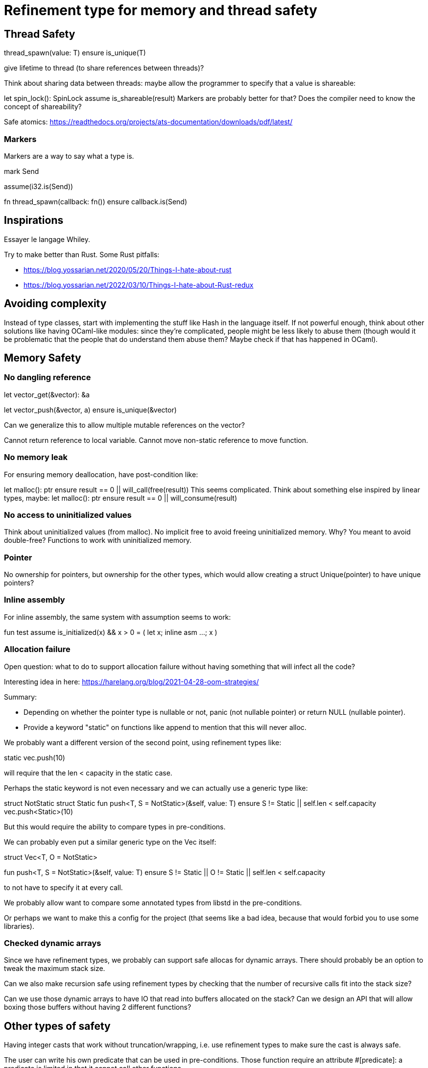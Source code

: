 = Refinement type for memory and thread safety

== Thread Safety

thread_spawn(value: T)
    ensure is_unique(T)

give lifetime to thread (to share references between threads)?

Think about sharing data between threads:
maybe allow the programmer to specify that a value is shareable:

let spin_lock(): SpinLock
    assume is_shareable(result)
Markers are probably better for that? Does the compiler need to know the concept of shareability?

Safe atomics: https://readthedocs.org/projects/ats-documentation/downloads/pdf/latest/

=== Markers

Markers are a way to say what a type is.

mark Send

assume(i32.is(Send))

fn thread_spawn(callback: fn())
    ensure callback.is(Send)

== Inspirations

Essayer le langage Whiley.

Try to make better than Rust.
Some Rust pitfalls:

 * https://blog.yossarian.net/2020/05/20/Things-I-hate-about-rust
 * https://blog.yossarian.net/2022/03/10/Things-I-hate-about-Rust-redux

== Avoiding complexity

Instead of type classes, start with implementing the stuff like Hash in the language itself.
If not powerful enough, think about other solutions like having OCaml-like modules: since they're complicated, people might be less likely to abuse them (though would it be problematic that the people that do understand them abuse them? Maybe check if that has happened in OCaml).

== Memory Safety

=== No dangling reference

let vector_get(&vector): &a

let vector_push(&vector, a)
    ensure is_unique(&vector)

Can we generalize this to allow multiple mutable references on the vector?

Cannot return reference to local variable.
Cannot move non-static reference to move function.

=== No memory leak

For ensuring memory deallocation, have post-condition like:

let malloc(): ptr
    ensure result == 0 || will_call(free(result))
This seems complicated. Think about something else inspired by linear types, maybe:
let malloc(): ptr
    ensure result == 0 || will_consume(result)

=== No access to uninitialized values

Think about uninitialized values (from malloc).
No implicit free to avoid freeing uninitialized memory. Why? You meant to avoid double-free?
Functions to work with uninitialized memory.

=== Pointer

No ownership for pointers, but ownership for the other types, which would allow creating a struct Unique(pointer)
to have unique pointers?

=== Inline assembly

For inline assembly, the same system with assumption seems to work:

fun test
    assume is_initialized(x) && x > 0
    = (
        let x;
        inline asm …;
        x
    )

=== Allocation failure

Open question: what to do to support allocation failure without having something that will infect all the code?

Interesting idea in here:
https://harelang.org/blog/2021-04-28-oom-strategies/

Summary:

 * Depending on whether the pointer type is nullable or not, panic (not nullable pointer) or return NULL (nullable pointer).
 * Provide a keyword "static" on functions like append to mention that this will never alloc.

We probably want a different version of the second point, using refinement types like:

static vec.push(10)

will require that the len < capacity in the static case.

Perhaps the static keyword is not even necessary and we can actually use a generic type like:

struct NotStatic
struct Static
fun push<T, S = NotStatic>(&self, value: T) ensure S != Static || self.len < self.capacity
vec.push<Static>(10)

But this would require the ability to compare types in pre-conditions.

We can probably even put a similar generic type on the Vec itself:

struct Vec<T, O = NotStatic>

fun push<T, S = NotStatic>(&self, value: T) ensure S != Static || O != Static || self.len < self.capacity

to not have to specify it at every call.

We probably allow want to compare some annotated types from libstd in the pre-conditions.

Or perhaps we want to make this a config for the project (that seems like a bad idea, because that would forbid you to use some libraries).

=== Checked dynamic arrays

Since we have refinement types, we probably can support safe allocas for dynamic arrays.
There should probably be an option to tweak the maximum stack size.

Can we also make recursion safe using refinement types by checking that the number of recursive calls fit into the stack size?

Can we use those dynamic arrays to have IO that read into buffers allocated on the stack?
Can we design an API that will allow boxing those buffers without having 2 different functions?

== Other types of safety

Having integer casts that work without truncation/wrapping, i.e. use refinement types to make sure the cast is always safe.

The user can write his own predicate that can be used in pre-conditions.
Those function require an attribute #[predicate]:
a predicate is limited in that it cannot call other functions.

== User-friendliness

=== Less boilerplate

Permissions are an alias for a precondition.

perm mut(type) = is_unique(type)

let vec_push(&mut self, element: T) // mut is the permission defined earlier.

Maybe we don't need permissions. It could only be types:

&mut could be a generic type

type &mut T = *T
ensures is_unique(*T)

Probably only libstd should be allowed to use special characters in types.

! as an operator for unwrap() since unwrap is always safe.

Genericity for references to allow unwrap() to either return T or &T and methods like Map.get() to take T or &T.
Is this something we really want? Doesn't that make the compiler more complex? Is this something used often?

Overload to allow both hashmap.get(10) and hashmap.get(&String::new())?
Is this something we really want? Doesn't that make the compiler more complex? Is this something used often?

Pony arrow arguments to avoid having to write get and get_mut methods?
Does this happen enough to justify the complexity it adds?

=== Freeing memory

To free memory at the end of a function:
defer free()

=== Indexing

Allow to use u8, u16, u32 and u64 instead of usize if their size (or value?) <= size_of(usize).
Same for i8, i16, i32, i64 if they are greater than or equal to 0.

=== Arrays

Allow multiple mutable references to the same array if we can prove that the indexes are different?

Provide struct inheritence (without polymorphism) to have a Vec type which inherits from Array, allowing us to use
a Vec when an array is required?

=== Lifetimes

Is the concept of lifetimes implicit or explicit in
let vector_get(&vector, &useless): &a
?
If it's implicit, it means the compiler needs to do a whole program analysis before being able to infer the lifetimes here.
Isn't it what the type inference do anyway?
Or we can do lifetime elisions like in Rust.

=== Safe transmute

That might be useful to transmute a number/struct to an array of bytes, for instance to change the endianness.
Make sure there's no UB. Look at Rust ideas for this.
Do we actually want this? It looks like it won't be used often.

=== Error handling

It seems there's a limited set of actions you would take to handle errors.

 * Some errors only need to be logged.
 * Some errors should never happen and should abort.
 * Others can happen normally, but requires an action (EWOULDBLOCK).

It seems however we cannot decide the action at the definition of the error because this is application-specific.
Should an application error handler be used?
If so, it seems like this wouldn't be sufficient as some errors require local handling instead of global.

== Performance.

=== How to do zero-cost error handling?

Result requires to check for the error even when there are no errors.
Is there a way to do something like exceptions where there are no costs when there are no errors?
One idea would be to optimize the case when there's no need to unwind (i.e. no variables to free via defer), but I don't like the idea that it doesn't always work.
That seems unnecessary because exceptions for error-handling optimization is only useful for recursive algorithms: we can just write it iteratively.

Look at what Zig does.

Maybe something inspired by C's goto:

fun myFunc() =
    if isError() then
        throw SomeError; // goto SomeError

    failure(SomeError): // label SomeError
        handleError()

== Strings

Use latin1?
No, I believe we can use Unicode and not pay for the unicode validation thanks to refinement types.

The idea would be that methods requiring a valid unicode string would have a pre-condition is_unicode_valid(self) and
that would require a call to validate_unicode(string) before calling those methods.
That might require some form of dependent types here to store whether the string was validated or not.
Perhaps some types could be compile-time types?
Think about how to make this more user-friendly. Perhaps with a good API like String::check_from(bytes).

== Syntax

Syntax genre int*l ptr pour les lifetimes? Regarder la syntax des noms de lock de Cyclone.

Déréférencement de pointeur en suffixe genre ptr*.field avec probablement un autre caractère que * pour ne pas confondre avec la multiplication (pas sûr que ce soit possible si on a la surcharge d’opérateur, donc peut-être ptr.*.field comme Zig).

Lazy argument to allow function call like `debug_log expensive_call`?
Not sure I like this, but it seems simpler than having macros.
That could also be used to avoid having 2 methods: `unwrap_or()` and `unwrap_or_else()`: we could only have `unwrap_or()` that takes a lazy argument.

== Standard library

writev for atomic printf?

=== Iterators

I'd like to avoid having iterators, but that seems necessary for types like HashMap.

Look at what Go is doing for this.

== Package manager (lumos)

Read this article: https://medium.com/@sdboyer/so-you-want-to-write-a-package-manager-4ae9c17d9527

=== Force semantic versioning?

How would that work if the ABI breaks by a language update?
=> Is this really an issue since all the code would be recompiled anyway?

I think this idea would work if we add the rule that updating a major version of a dependency requires you to bump
the major version of your library.

=== Allow different versions of the same library?

I would prefer to avoid it, but not sure how.
I don't like the approach of Haskell either.

=== Zig approach allows users the choose whether they want to allow multiple versions of dependencies or not:
https://github.com/ziglang/zig/issues/943#issuecomment-386458021

=== Elixir approach might be interesting (disallow multiple versions of dependencies):
https://github.com/ziglang/zig/issues/943#issuecomment-878305090
Seems like people had dependency hell in Elixir and I'm not sure how this is different than Haskell.

=== Thoughts from Elm:
https://github.com/elm/compiler/issues/1871#issuecomment-464122832
Seems like they actually allow multiple versions of libraries:
https://elm-lang.org/news/package-manager

=== Maybe allow the user to use different versions by listing the name of the library and the versions used.
=> Seems like the kind of things the users would want to get around by writing another package manager.

Read more about diamond dependency problem.

== Potential issues

Self-referencial structs (solution is unmovable types? maybe with a marker?).
Intrusive lists: https://gist.github.com/Darksonn/1567538f56af1a8038ecc3c664a42462
Pattern matching smart pointer types.

== No-go

No implicit variant for enum.
RAII (but that seems useful for Rc) (the idea is to handle errors for Drop)
Partial function application.
Any type of macros.
